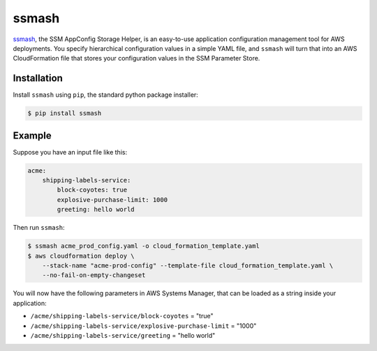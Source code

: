 ======
ssmash
======


.. image:: https://img.shields.io/pypi/v/ssmash.svg
        :target: https://pypi.python.org/pypi/ssmash

.. image:: https://img.shields.io/pypi/pyversions/ssmash.svg
        :target: https://pypi.python.org/pypi/ssmash
        :alt: Python versions

.. image:: https://readthedocs.org/projects/ssmash/badge/?version=latest
        :target: https://ssmash.readthedocs.io/en/latest/?badge=latest
        :alt: Documentation Status

.. image:: https://img.shields.io/pypi/dm/ssmash.svg
        :target: https://pypi.python.org/pypi/ssmash
        :alt: Downloads

.. image:: https://img.shields.io/badge/code%20style-black-000000.svg
        :target: https://github.com/ambv/black
        :alt: Code style: black

`ssmash <https://ssmash.readthedocs.io>`_, the SSM AppConfig Storage Helper,
is an easy-to-use application configuration management tool for AWS
deployments. You specify hierarchical configuration values in a simple YAML
file, and ``ssmash`` will turn that into an AWS CloudFormation file that
stores your configuration values in the SSM Parameter Store.

Installation
------------

Install ``ssmash`` using ``pip``, the standard python package installer:

.. code-block:: console

   $ pip install ssmash

Example
-------

Suppose you have an input file like this:

.. code-block:: yaml

    acme:
        shipping-labels-service:
            block-coyotes: true
            explosive-purchase-limit: 1000
            greeting: hello world

Then run ``ssmash``:

.. code-block:: console

    $ ssmash acme_prod_config.yaml -o cloud_formation_template.yaml
    $ aws cloudformation deploy \
        --stack-name "acme-prod-config" --template-file cloud_formation_template.yaml \
        --no-fail-on-empty-changeset

You will now have the following parameters in AWS Systems Manager, that can
be loaded as a string inside your application:

* ``/acme/shipping-labels-service/block-coyotes`` = "true"
* ``/acme/shipping-labels-service/explosive-purchase-limit`` = "1000"
* ``/acme/shipping-labels-service/greeting`` = "hello world"


